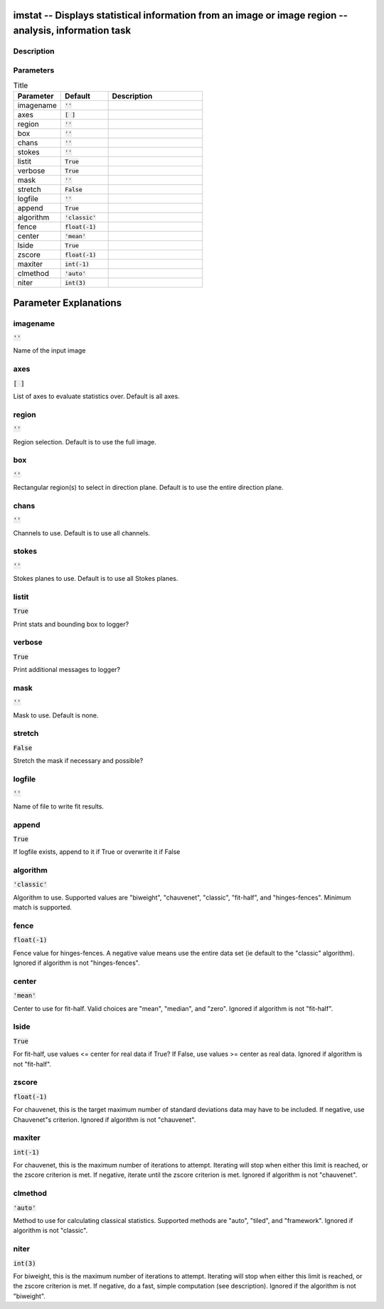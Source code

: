 imstat -- Displays statistical information from an image or image region -- analysis, information task
=======================================

Description
---------------------------------------



Parameters
---------------------------------------

.. list-table:: Title
   :widths: 25 25 50 
   :header-rows: 1
   
   * - Parameter
     - Default
     - Description
   * - imagename
     - :code:`''`
     - 
   * - axes
     - :code:`[ ]`
     - 
   * - region
     - :code:`''`
     - 
   * - box
     - :code:`''`
     - 
   * - chans
     - :code:`''`
     - 
   * - stokes
     - :code:`''`
     - 
   * - listit
     - :code:`True`
     - 
   * - verbose
     - :code:`True`
     - 
   * - mask
     - :code:`''`
     - 
   * - stretch
     - :code:`False`
     - 
   * - logfile
     - :code:`''`
     - 
   * - append
     - :code:`True`
     - 
   * - algorithm
     - :code:`'classic'`
     - 
   * - fence
     - :code:`float(-1)`
     - 
   * - center
     - :code:`'mean'`
     - 
   * - lside
     - :code:`True`
     - 
   * - zscore
     - :code:`float(-1)`
     - 
   * - maxiter
     - :code:`int(-1)`
     - 
   * - clmethod
     - :code:`'auto'`
     - 
   * - niter
     - :code:`int(3)`
     - 


Parameter Explanations
=======================================



imagename
---------------------------------------

:code:`''`

Name of the input image


axes
---------------------------------------

:code:`[ ]`

List of axes to evaluate statistics over. Default is all axes.


region
---------------------------------------

:code:`''`

Region selection. Default is to use the full image.


box
---------------------------------------

:code:`''`

Rectangular region(s) to select in direction plane. Default is to use the entire direction plane.


chans
---------------------------------------

:code:`''`

Channels to use. Default is to use all channels.


stokes
---------------------------------------

:code:`''`

Stokes planes to use. Default is to use all Stokes planes.


listit
---------------------------------------

:code:`True`

Print stats and bounding box to logger?


verbose
---------------------------------------

:code:`True`

Print additional messages to logger?


mask
---------------------------------------

:code:`''`

Mask to use. Default is none.


stretch
---------------------------------------

:code:`False`

Stretch the mask if necessary and possible? 


logfile
---------------------------------------

:code:`''`

Name of file to write fit results.


append
---------------------------------------

:code:`True`

If logfile exists, append to it if True or overwrite it if False


algorithm
---------------------------------------

:code:`'classic'`

Algorithm to use. Supported values are "biweight", "chauvenet", "classic", "fit-half", and "hinges-fences". Minimum match is supported.


fence
---------------------------------------

:code:`float(-1)`

Fence value for hinges-fences. A negative value means use the entire data set (ie default to the "classic" algorithm). Ignored if algorithm is not "hinges-fences".


center
---------------------------------------

:code:`'mean'`

Center to use for fit-half. Valid choices are "mean", "median", and "zero". Ignored if algorithm is not "fit-half".


lside
---------------------------------------

:code:`True`

For fit-half, use values <= center for real data if True? If False, use values >= center as real data. Ignored if algorithm is not "fit-half".


zscore
---------------------------------------

:code:`float(-1)`

For chauvenet, this is the target maximum number of standard deviations data may have to be included. If negative, use Chauvenet"s criterion. Ignored if algorithm is not "chauvenet".


maxiter
---------------------------------------

:code:`int(-1)`

For chauvenet, this is the maximum number of iterations to attempt. Iterating will stop when either this limit is reached, or the zscore criterion is met. If negative, iterate until the zscore criterion is met. Ignored if algorithm is not "chauvenet".


clmethod
---------------------------------------

:code:`'auto'`

Method to use for calculating classical statistics. Supported methods are "auto", "tiled", and "framework". Ignored if algorithm is not "classic".


niter
---------------------------------------

:code:`int(3)`

For biweight, this is the maximum number of iterations to attempt. Iterating will stop when either this limit is reached, or the zscore criterion is met. If negative, do a fast, simple computation (see description). Ignored if the algorithm is not "biweight".





